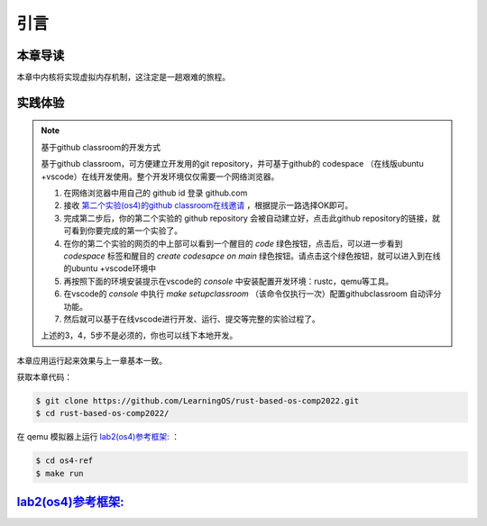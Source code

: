 引言
==============================

本章导读
-------------------------------

本章中内核将实现虚拟内存机制，这注定是一趟艰难的旅程。


实践体验
-----------------------

.. note::

   基于github classroom的开发方式
   
   基于github classroom，可方便建立开发用的git repository，并可基于github的 codespace （在线版ubuntu +vscode）在线开发使用。整个开发环境仅仅需要一个网络浏览器。

   1. 在网络浏览器中用自己的 github id 登录 github.com
   2. 接收 `第二个实验(os4)的github classroom在线邀请 <https://classroom.github.com/a/ghbB1wYX>`_  ，根据提示一路选择OK即可。
   3. 完成第二步后，你的第二个实验的 github repository 会被自动建立好，点击此github repository的链接，就可看到你要完成的第一个实验了。
   4. 在你的第二个实验的网页的中上部可以看到一个醒目的 `code`  绿色按钮，点击后，可以进一步看到  `codespace` 标签和醒目的 `create codesapce on main` 绿色按钮。请点击这个绿色按钮，就可以进入到在线的ubuntu +vscode环境中
   5. 再按照下面的环境安装提示在vscode的 `console` 中安装配置开发环境：rustc，qemu等工具。
   6. 在vscode的 `console` 中执行 `make setupclassroom`  （该命令仅执行一次）配置githubclassroom 自动评分功能。
   7. 然后就可以基于在线vscode进行开发、运行、提交等完整的实验过程了。

   上述的3，4，5步不是必须的，你也可以线下本地开发。

本章应用运行起来效果与上一章基本一致。

获取本章代码：

.. code-block:: console

   $ git clone https://github.com/LearningOS/rust-based-os-comp2022.git
   $ cd rust-based-os-comp2022/

在 qemu 模拟器上运行 `lab2(os4)参考框架: <https://github.com/LearningOS/rust-based-os-comp2022/tree/main/os4-ref>`_ ：

.. code-block:: console

   $ cd os4-ref
   $ make run


`lab2(os4)参考框架: <https://github.com/LearningOS/rust-based-os-comp2022/tree/main/os4-ref>`_
--------------------------------------------------------------------------------------------------------------------

.. code-block::
  :linenos:

  ├── os4-ref
  │   ├── ...
  │   └── src
  │       ├── ...
  │       ├── config.rs(修改：新增一些内存管理的相关配置)
  │       ├── linker.ld(修改：将跳板页引入内存布局)
  │       ├── loader.rs(修改：仅保留获取应用数量和数据的功能)
  │       ├── main.rs(修改)
  │       ├── mm(新增：内存管理的 mm 子模块)
  │       │   ├── address.rs(物理/虚拟 地址/页号的 Rust 抽象)
  │       │   ├── frame_allocator.rs(物理页帧分配器)
  │       │   ├── heap_allocator.rs(内核动态内存分配器)
  │       │   ├── memory_set.rs(引入地址空间 MemorySet 及逻辑段 MemoryArea 等)
  │       │   ├── mod.rs(定义了 mm 模块初始化方法 init)
  │       │   └── page_table.rs(多级页表抽象 PageTable 以及其他内容)
  │       ├── syscall
  │       │   ├── fs.rs(修改：基于地址空间的 sys_write 实现)
  │       │   ├── mod.rs
  │       │   └── process.rs
  │       ├── task
  │       │   ├── context.rs(修改：构造一个跳转到不同位置的初始任务上下文)
  │       │   ├── mod.rs(修改，详见文档)
  │       │   ├── switch.rs
  │       │   ├── switch.S
  │       │   └── task.rs(修改，详见文档)
  │       └── trap
  │           ├── context.rs(修改：在 Trap 上下文中加入了更多内容)
  │           ├── mod.rs(修改：基于地址空间修改了 Trap 机制，详见文档)
  │           └── trap.S(修改：基于地址空间修改了 Trap 上下文保存与恢复汇编代码)
  └── user
      ├── build.py(编译时不再使用)
      ├── ...
      └── src
          ├── linker.ld(修改：将所有应用放在各自地址空间中固定的位置)
          └── ...

   cloc os4-ref
   -------------------------------------------------------------------------------
   Language                     files          blank        comment           code
   -------------------------------------------------------------------------------
   Rust                            26            138             56           1526
   Assembly                         3              3             26             86
   make                             1             11              4             36
   TOML                             1              2              1             13
   -------------------------------------------------------------------------------
   SUM:                            31            154             87           1661
   -------------------------------------------------------------------------------


.. 本章代码导读
.. -----------------------------------------------------

.. 本章涉及的代码量相对多了起来，也许同学们不知如何从哪里看起或从哪里开始尝试实验。这里简要介绍一下“头甲龙”操作系统的大致开发过程。

.. 我们先从简单的地方入手，那当然就是先改进应用程序了。具体而言，主要就是把 ``linker.ld`` 中应用程序的起始地址都改为 ``0x0`` ，这是假定我们操作系统能够通过分页机制把不同应用的相同虚地址映射到不同的物理地址中。这样我们写应用就不用考虑物理地址布局的问题，能够以一种更加统一的方式编写应用程序，可以忽略掉一些不必要的细节。

.. 为了能够在内核中动态分配内存，我们的第二步需要在内核增加连续内存分配的功能，具体实现主要集中在 ``os/src/mm/heap_allocator.rs`` 中。完成这一步后，我们就可以在内核中用到Rust的堆数据结构了，如 ``Vec`` 、 ``Box`` 等，这样内核编程就更加灵活了。

.. 操作系统如果要建立页表，首先要能管理整个系统的物理内存，这就需要知道物理内存哪些区域放置内核的代码、数据，哪些区域则是空闲的等信息。所以需要了解整个系统的物理内存空间的范围，并以物理页帧为单位分配和回收物理内存，具体实现主要集中在 ``os/src/mm/frame_allocator.rs`` 中。

.. 页表中的页表项的索引其实是虚拟地址中的虚拟页号，页表项的重要内容是物理地址的物理页帧号。为了能够灵活地在虚拟地址、物理地址、虚拟页号、物理页号之间进行各种转换，在 ``os/src/mm/address.rs`` 中实现了各种转换函数。

.. 完成上述工作后，基本上就做好了建立页表的前期准备。我们就可以开始建立页表，这主要涉及到页表项的数据结构表示，以及多级页表的起始物理页帧位置和整个所占用的物理页帧的记录。具体实现主要集中在 ``os/src/mm/page_table.rs`` 中。

.. 一旦使能分页机制，那么内核中也将基于虚地址进行虚存访问，所以在给应用添加虚拟地址空间前，内核自己也会建立一个页表，把整个物理地址空间通过简单的恒等映射对应到一个虚拟地址空间中。后续的应用在执行前，也需要建立一个虚拟地址空间，这意味着第三章的 ``task`` 将进化到第五章的拥有独立页表的进程 。虚拟地址空间需要有一个数据结构管理起来，这就是 ``MemorySet`` ，即地址空间这个抽象概念所对应的具象体现。在一个虚拟地址空间中，有代码段，数据段等不同属性且不一定连续的子空间，它们通过一个重要的数据结构 ``MapArea`` 来表示和管理。围绕 ``MemorySet`` 等一系列的数据结构和相关操作的实现，主要集中在 ``os/src/mm/memory_set.rs`` 中。比如内核的页表和虚拟空间的建立在如下代码中：

.. .. code-block:: rust
..     :linenos:

..     // os/src/mm/memory_set.rs

..     lazy_static! {
..       pub static ref KERNEL_SPACE: Arc<Mutex<MemorySet>> = Arc::new(Mutex::new(
..          MemorySet::new_kernel()
..       ));
..     }

.. 完成到这里，我们就可以使能分页机制了。且我们应该有更加方便的机制来给支持应用运行。在本章之前，都是把应用程序的所有元数据丢弃从而转换成二进制格式来执行，这其实把编译器生成的 ELF 执行文件中大量有用的信息给去掉了，比如代码段、数据段的各种属性，程序的入口地址等。既然有了给应用运行提供虚拟地址空间的能力，我们就可以利用 ELF 执行文件中的各种信息来灵活构建应用运行所需要的虚拟地址空间。在 ``os/src/loader.rs`` 中可以看到如何获取一个应用的 ELF 执行文件数据，而在 ``os/src/mm/memory_set`` 中的 ``MemorySet::from_elf`` 可以看到如何通过解析 ELF 来创建一个应用地址空间。

.. 对于有了虚拟地址空间的 *任务* ，我们可以把它叫做 *进程* 了。操作系统为此需要扩展任务控制块 ``TaskControlBlock`` 的管理范围，使得操作系统能管理拥有独立页表和虚拟地址空间的应用程序的运行。相关主要的改动集中在  ``os/src/task/task.rs`` 中。

.. 由于代表应用程序运行的进程和管理应用的操作系统各自有独立的页表和虚拟地址空间，所以这就出现了两个比较挑战的事情。一个是由于系统调用、中断或异常导致的应用程序和操作系统之间的 Trap 上下文切换不像以前那么简单了，因为需要切换页表，这需要看看  ``os/src/trap/trap.S`` ；还有就是需要对来自用户态和内核态的 Trap 分别进行处理，这需要看看  ``os/src/trap/mod.rs`` 和  :ref:`跳板的实现 <term-trampoline>` 中的讲解。

.. 另外一个挑战是，在内核地址空间中执行的内核代码常常需要读写应用地址空间的数据，这无法简单的通过一次访存交给 MMU 来解决，而是需要手动查应用地址空间的页表。在访问应用地址空间中的一块跨多个页数据的时候还需要注意处理边界条件。可以参考 ``os/src/syscall/fs.rs``、 ``os/src/mm/page_table.rs`` 中的 ``translated_byte_buffer`` 函数的实现。

.. 实现到这，应该就可以给应用程序运行提供一个方便且安全的虚拟地址空间了。